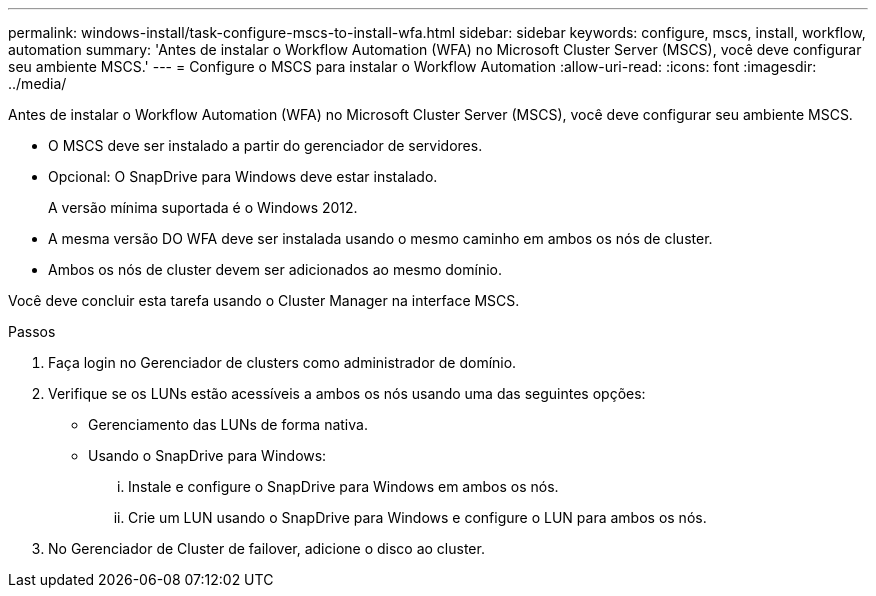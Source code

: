 ---
permalink: windows-install/task-configure-mscs-to-install-wfa.html 
sidebar: sidebar 
keywords: configure, mscs, install, workflow, automation 
summary: 'Antes de instalar o Workflow Automation (WFA) no Microsoft Cluster Server (MSCS), você deve configurar seu ambiente MSCS.' 
---
= Configure o MSCS para instalar o Workflow Automation
:allow-uri-read: 
:icons: font
:imagesdir: ../media/


[role="lead"]
Antes de instalar o Workflow Automation (WFA) no Microsoft Cluster Server (MSCS), você deve configurar seu ambiente MSCS.

* O MSCS deve ser instalado a partir do gerenciador de servidores.
* Opcional: O SnapDrive para Windows deve estar instalado.
+
A versão mínima suportada é o Windows 2012.

* A mesma versão DO WFA deve ser instalada usando o mesmo caminho em ambos os nós de cluster.
* Ambos os nós de cluster devem ser adicionados ao mesmo domínio.


Você deve concluir esta tarefa usando o Cluster Manager na interface MSCS.

.Passos
. Faça login no Gerenciador de clusters como administrador de domínio.
. Verifique se os LUNs estão acessíveis a ambos os nós usando uma das seguintes opções:
+
** Gerenciamento das LUNs de forma nativa.
** Usando o SnapDrive para Windows:
+
... Instale e configure o SnapDrive para Windows em ambos os nós.
... Crie um LUN usando o SnapDrive para Windows e configure o LUN para ambos os nós.




. No Gerenciador de Cluster de failover, adicione o disco ao cluster.

